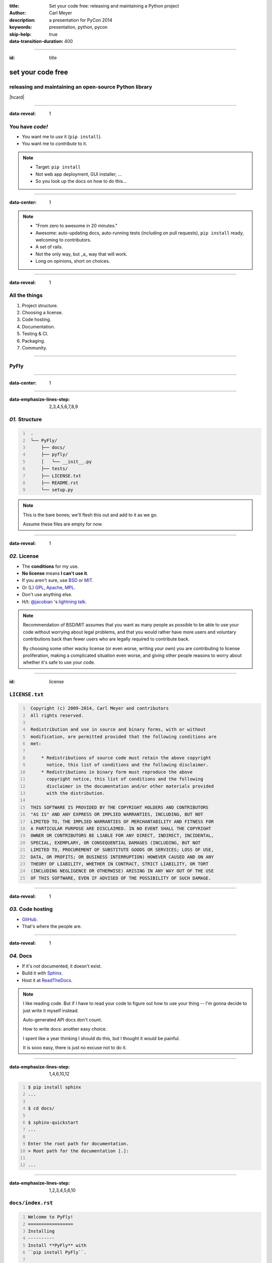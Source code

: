 :title: Set your code free: releasing and maintaining a Python project
:author: Carl Meyer
:description: a presentation for PyCon 2014
:keywords: presentation, python, pycon

:skip-help: true
:data-transition-duration: 400


----

:id: title

set your code free
==================

releasing and maintaining an open-source Python library
-------------------------------------------------------

|hcard|

----

:data-reveal: 1

You have *code!*
----------------

* You want me to *use* it (``pip install``).

* You want me to *contribute* to it.

.. note::

   * Target: ``pip install``
   * Not web app deployment, GUI installer, ...
   * So you look up the docs on how to do this...

----

:data-center: 1

.. image:: images/confused-traffic-sign.jpg
   :height: 700px

.. note::

   * "From zero to awesome in 20 minutes."
   * Awesome: auto-updating docs, auto-running tests (including on pull
     requests), ``pip install`` ready, welcoming to contributors.
   * A set of rails.
   * Not the only way, but _a_ way that will work.
   * Long on opinions, short on choices.

----

:data-reveal: 1

All the things
--------------

#. Project structure.

#. Choosing a license.

#. Code hosting.

#. Documentation.

#. Testing & CI.

#. Packaging.

#. Community.

----

PyFly
-----

----

:data-center: 1

.. image:: images/python.png
   :height: 700px

----

:data-emphasize-lines-step: 2,3,4,5,6,7,8,9

*01.* Structure
---------------

.. code::
   :number-lines:

    .
    └── PyFly/
        ├── docs/
        ├── pyfly/
        │   └── __init__.py
        ├── tests/
        ├── LICENSE.txt
        ├── README.rst
        └── setup.py

.. note::

   This is the bare bones; we'll flesh this out and add to it as we go.

   Assume these files are empty for now.

----

:data-reveal: 1

*02.* License
-------------

* The **conditions** for my use.

* **No license** means **I can't use it**.

* If you aren't sure, use `BSD`_ or `MIT`_.

* Or (L) `GPL`_, `Apache`_, `MPL`_.

* Don't use anything else.

* H/t: `@jacobian`_ 's `lightning talk`_.

.. note::

   Recommendation of BSD/MIT assumes that you want as many people as possible
   to be able to use your code without worrying about legal problems, and that
   you would rather have more users and voluntary contributions back than fewer
   users who are legally required to contribute back.

   By choosing some other wacky license (or even worse, writing your own) you
   are contributing to license proliferation, making a complicated situation
   even worse, and giving other people reasons to worry about whether it's safe
   to use your code.

----

:id: license

``LICENSE.txt``
---------------

.. code::
   :number-lines:

    Copyright (c) 2009-2014, Carl Meyer and contributors
    All rights reserved.

    Redistribution and use in source and binary forms, with or without
    modification, are permitted provided that the following conditions are
    met:

        * Redistributions of source code must retain the above copyright
          notice, this list of conditions and the following disclaimer.
        * Redistributions in binary form must reproduce the above
          copyright notice, this list of conditions and the following
          disclaimer in the documentation and/or other materials provided
          with the distribution.

    THIS SOFTWARE IS PROVIDED BY THE COPYRIGHT HOLDERS AND CONTRIBUTORS
    "AS IS" AND ANY EXPRESS OR IMPLIED WARRANTIES, INCLUDING, BUT NOT
    LIMITED TO, THE IMPLIED WARRANTIES OF MERCHANTABILITY AND FITNESS FOR
    A PARTICULAR PURPOSE ARE DISCLAIMED. IN NO EVENT SHALL THE COPYRIGHT
    OWNER OR CONTRIBUTORS BE LIABLE FOR ANY DIRECT, INDIRECT, INCIDENTAL,
    SPECIAL, EXEMPLARY, OR CONSEQUENTIAL DAMAGES (INCLUDING, BUT NOT
    LIMITED TO, PROCUREMENT OF SUBSTITUTE GOODS OR SERVICES; LOSS OF USE,
    DATA, OR PROFITS; OR BUSINESS INTERRUPTION) HOWEVER CAUSED AND ON ANY
    THEORY OF LIABILITY, WHETHER IN CONTRACT, STRICT LIABILITY, OR TORT
    (INCLUDING NEGLIGENCE OR OTHERWISE) ARISING IN ANY WAY OUT OF THE USE
    OF THIS SOFTWARE, EVEN IF ADVISED OF THE POSSIBILITY OF SUCH DAMAGE.

----

:data-reveal: 1

*03.* Code hosting
------------------

* `GitHub`_.

* That's where the people are.

----

:data-reveal: 1

*04.* Docs
----------

* If it's not documented, it doesn't exist.

* Build it with `Sphinx`_.

* Host it at `ReadTheDocs`_.

.. note::

   I like reading code. But if I have to read your code to figure out how to
   use your thing -- I'm gonna decide to just write it myself instead.

   Auto-generated API docs don't count.

   How to write docs: another easy choice.

   I spent like a year thinking I should do this, but I thought it would be
   painful.

   It is sooo easy, there is just no excuse not to do it.

----

:data-emphasize-lines-step: 1,4,6,10,12

.. code::
   :number-lines:

   $ pip install sphinx
   ...

   $ cd docs/

   $ sphinx-quickstart
   ...

   Enter the root path for documentation.
   > Root path for the documentation [.]:

   ...

----

:data-emphasize-lines-step: 1,2,3,4,5,6,10

``docs/index.rst``
------------------

.. code:: rst
   :number-lines:

   Welcome to PyFly!
   =================
   Installing
   ----------
   Install **PyFly** with
   ``pip install PyFly``.

   Usage
   -----
   .. code::

      import pyfly
      route = pyfly.Route('KRAP', 'CYUL')

----

``make html``
-------------

----

:data-center: 1
:data-fullwidth: 1

.. image:: images/docs-local.png
   :width: 1000px


----

:id: rtd
:data-fullwidth: 1
:data-center: 1

.. image:: images/rtd-create-header.png
   :width: 1000px

.. image:: images/rtd-webhook.png

----

:data-fullwidth: 1
:data-center: 1

.. image:: images/rtd-docs.png
   :width: 1000px

.. note::

   * Automatically updates the docs every time you push to the repo.

   * Can build multiple different versions (by branch or tag) and provides a
     version switcher to choose between them.

   * Good-looking, mobile-responsive theme.

   * Win!

----

:data-reveal: 1

*05.* Testing
-------------

* If it's not tested, it's broken.

.. note::

   Tests are good for any code, but they are critical for open-source code that
   is getting contributions.

   Finding time to handle pull requests is hard enough, you really don't want
   to have to run through a bunch of manual tests for every pull request to
   verify that it didn't break things.

----

:id: matrix

================ === === === === ===
Versions                Python
---------------- -------------------
Django           2.6 2.7 3.2 3.3 3.4
================ === === === === ===
**1.4.10**
**1.5.5**
**1.6.2**
**1.7-alpha**
**master**
================ === === === === ===

.. note::

   A reasonable support matrix for a popular Django add-on library.

   Could be worse: with another dependency or two it would have 3 or 4
   dimensions, not just 2.

   25 boxes in that matrix. Are you gonna create 25 virtualenvs and run the
   tests 25 times for every pull request to your project? If not, your claim to
   support all those versions is purely theoretical, and almost certainly not
   true.

   Thankfully, there's a tool to help with this: ...

----

:data-reveal: 1

`tox`_ saves the day
====================

* Creates a bunch of virtualenvs.

* Runs your tests in each of them.

.. note::

   One command.

----

:data-emphasize-lines-step: 2,5,6

``tox.ini``
-----------

.. code:: ini
   :number-lines:

   [tox]
   envlist = py27,py33

   [testenv]
   deps = pytest
   commands = py.test

.. note::

   A very simple tox setup.

----

:id: running-tox
:data-small-code: 1
:data-emphasize-lines-step: 1,2,3,4,5,6,11,15,18,19,20
:data-pytest-highlight: 1

.. code::
   :number-lines:

   $ tox
   GLOB sdist-make: /.../PyFly/setup.py
   py27 create: /.../PyFly/.tox/py27
   py27 installdeps: pytest
   py27 inst: /.../PyFly/.tox/dist/PyFly-0.1.zip
   py27 runtests: commands[0] | py.test
   ================== test session starts ====================
   platform linux -- Python 2.7.6 -- py-1.4.20 -- pytest-2.5.2
   collected 3 items

   test_routes.py ...

   ================== 3 passed in 0.02 seconds ===============

   ... <same for py33>...

   __________________ summary ________________________________
     py27: commands succeeded
     py33: commands succeeded
     congratulations :)


----

:id: complex-tox
:data-small-code: 1
:data-emphasize-lines-step: 3,14,15,17,18

.. code:: ini
   :number-lines:

   [tox]
   envlist =
       py27-1.4, py27-1.5, py27-1.6, py27-trunk,
       py32-1.5, py32-1.6, py32-trunk,
       py33-1.5, py33-1.6, py33-trunk

   [testenv]
   deps =
       South == 0.8.1
       coverage == 3.6
   commands = coverage run -a setup.py test

   [testenv:py27-1.4]
   basepython = python2.7
   deps =
       Django == 1.4.10
       {[base]deps}

   ... <same for each env> ...

.. note::

   A more complex example.

   Gets a bit verbose with a lot of envs, but still loads better than doing it
   manually!

----

:id: all-the-time
:data-center: 1

*Running your tests*
====================

all the time
============

.. note::

   You get a pull request, you open a terminal, you add the source of the PR as
   a remote, you pull their branch, you run tox... wouldn't it be nice if when
   you first looked at the pull request, it already told you whether the tests
   passed or not?

   This used to be hard. Today it is easy.

----

travis-ci.org
-------------

.. note::

   Will do this for free for public GitHub projects.

   (There's also drone.io and probably others; Travis is the one I've used.)

----

:data-fullwidth: 1
:data-center: 1

.. image:: images/travis-select.png
   :width: 1000px

----

:data-emphasize-lines-step: 1,3,7

``.travis.yml``
---------------

.. code:: yaml
   :number-lines:

    language: python

    python:
      - 3.2
      - 3.3
      - 3.4

    script:
      - py.test

----

:id: travis-complex
:data-small-code: 1
:data-emphasize-lines-step: 7,11,15,16,18,23

.. code:: yaml
   :number-lines:

    language: python
    python:
      - 2.7
      - 3.3
      - 3.4
    env:
      - DJANGO=Django==1.4.10
      - DJANGO=Django==1.5.5
      - DJANGO=Django==1.6.1
    install:
      - pip install $DJANGO
      - pip install coverage coveralls
    script:
      - coverage run -a setup.py test
      - coverage report
    matrix:
      exclude:
       - python: 3.3
         env: DJANGO=Django==1.4.10
       - python: 3.4
         env: DJANGO=Django==1.4.10
    after_success: coveralls

.. note::

   Can also reuse your tox environments in .travis.yml via TOXENV. Or translate
   tox.ini to .travis.yml and vice versa using panci.

   I just maintain them both manually, they don't change that often.

----

:id: travis-results
:data-reveal: 1
:data-fullwidth: 1
:data-center: 1

.. image:: images/travis-results.png
   :height: 750px

.. image:: images/travis-github.png

----

what else...
------------

.. note::

   Oh yes, you may want people to be able to install your thing!

----

*06.* Packaging
---------------

----

``setup.py``
------------

----

:id: setup-py
:data-small-code: 1
:data-emphasize-lines-step: 1,3,4,6,7,8,9,10,11,12,13,14,15,16

.. code:: python
   :number-lines:

    from setuptools import setup

    with open('README.rst') as fh:
        long_description = fh.read()

    setup(
        name='PyFly',
        version='0.1.2',
        description='Flying with Python',
        long_description=long_description,
        author='Carl Meyer',
        author_email='carl@oddbird.net',
        url='https://github.com/oddbird/PyFly/',
        packages=['pyfly'],
        install_requires=['six'],
        classifiers=[
            'Development Status :: 3 - Alpha',
            'License :: OSI Approved :: BSD License',
            'Programming Language :: Python',
            'Programming Language :: Python :: 2.7',
            'Programming Language :: Python :: 3',
            'Programming Language :: Python :: 3.3',
            'Programming Language :: Python :: 3.4',
        ],
    )

----

:data-reveal: 1

* ``python setup.py sdist``

* ``pip install dist/PyFly-0.1.2.tar.gz``

* ``python setup.py register sdist upload``

* ``pip install PyFly``

* Win!

----

:id: pug
:data-reveal: 1

For more
========

* `Python Packaging User Guide`_

* `python-packaging-user-guide.readthedocs.org`_

----

*07.* Community
---------------

.. note::

   Ways you can create a happier experience for people using and contributing
   to your software.

----

:id: semver
:data-reveal: 1

Semantic Versioning
-------------------

* X.Y.Z

* increment:

* *X* for breaking changes.

* *Y* for backwards-compatible feature additions.

* *Z* for bug fixes.

* `semver.org`_

----

Keep a *changelog*
==================

----

:id: changes
:data-small-code: 1

``CHANGES.rst``
===============

.. code:: rst

    CHANGES
    =======

    master (unreleased)
    -------------------

    2.0.3 (2014.03.19)
    -------------------

    * Fix ``get_query_set`` vs ``get_queryset``
      in ``PassThroughManager`` for Django <1.6.
      Thanks whop, Bojan Mihelac, Daniel Shapiro,
      and Matthew Schinckel for the report;
      Matthew for the fix. Merge of GH-121.

    * Fix ``FieldTracker`` with deferred model
      attributes. Thanks Michael van Tellingen.
      Merge of GH-115.

.. note::

   Changes relevant to users.

   NOT the same as a git commit log.

----

Have a *CONTRIBUTING* document
------------------------------

----

:id: contributing
:data-reveal: 1

``CONTRIBUTING.rst``
====================

* How to get set up for development.

* How to run the tests.

* What to include in a bug report.

* Coding standards, test coverage standards...

* |github-contrib|

.. |github-contrib| image:: images/github-contributing.png
                    :width: 800px

----

:data-center: 1

Keep the
========

*tests passing*
===============

----

:data-center: 1

Give
====

*quick feedback*
================

----

Give *credit*
=============

----

Be *nice*
=========

----

:id: questions

Questions?
==========

`oddbird.net/set-your-code-free-preso`_

|hcard|

.. |hcard| raw:: html

   <div class="vcard">
   <a href="http://www.oddbird.net">
     <img class="logo" src="images/logo.svg" alt="OddBird" class="logo" />
   </a>
   <h3 class="fn">Carl Meyer</h3>
   <ul class="links">
     <li><a href="http://www.oddbird.net" class="org url">oddbird.net</a></li>
     <li><a href="https://twitter.com/carljm" rel="me">@carljm</a></li>
   </ul>
   </div>

.. _oddbird.net/set-your-code-free-preso: http://oddbird.net/set-your-code-free-preso
.. _BSD: http://opensource.org/licenses/BSD-3-Clause
.. _MIT: http://opensource.org/licenses/MIT
.. _GPL: http://opensource.org/licenses/gpl-license
.. _Apache: http://opensource.org/licenses/Apache-2.0
.. _MPL: http://opensource.org/licenses/MPL-2.0
.. _@jacobian: https://twitter.com/jacobian
.. _lightning talk: http://www.youtube.com/watch?v=vhuF0oalOi8
.. _GitHub: https://github.com/
.. _Sphinx: http://sphinx-doc.org/
.. _ReadTheDocs: https://readthedocs.org/
.. _tox: http://tox.readthedocs.org/en/latest/
.. _semver.org: http://semver.org
.. _Python Packaging User Guide: http://python-packaging-user-guide.readthedocs.org/en/latest/
.. _python-packaging-user-guide.readthedocs.org: http://python-packaging-user-guide.readthedocs.org/en/latest/

